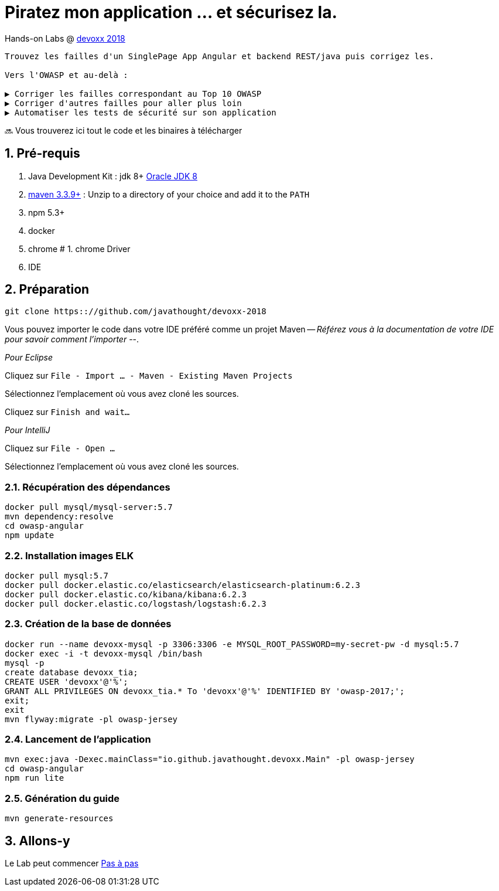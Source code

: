 = Piratez mon application ... et sécurisez la.

Hands-on Labs @ https://devoxx.fr[devoxx 2018]

----
Trouvez les failles d'un SinglePage App Angular et backend REST/java puis corrigez les.

Vers l'OWASP et au-delà :

▶️ Corriger les failles correspondant au Top 10 OWASP
▶️ Corriger d'autres failles pour aller plus loin
▶️ Automatiser les tests de sécurité sur son application
----

🔜 Vous trouverez ici tout le code et les binaires à télécharger

:numbered:

== Pré-requis

1. Java Development Kit : jdk 8+ http://www.oracle.com/technetwork/java/javase/downloads/jdk8-downloads-2133151.html[Oracle JDK 8]
1. https://maven.apache.org/download.cgi[maven 3.3.9+] : Unzip to a directory of your choice and add it to the `PATH`
1. npm 5.3+
1. docker
1. chrome
# 1. chrome Driver
1. IDE

== Préparation

----
git clone https:://github.com/javathought/devoxx-2018
----

Vous pouvez importer le code dans votre IDE préféré comme un projet Maven -- __Référez vous à la documentation de votre IDE pour savoir comment l'importer__ --.

_Pour Eclipse_

Cliquez sur `File - Import …​ - Maven - Existing Maven Projects`

Sélectionnez l'emplacement où vous avez cloné les sources.

Cliquez sur `Finish and wait…​`

_Pour IntelliJ_

Cliquez sur `File - Open …​`

Sélectionnez l'emplacement où vous avez cloné les sources.


=== Récupération des dépendances

----
docker pull mysql/mysql-server:5.7
mvn dependency:resolve
cd owasp-angular
npm update
----

=== Installation images ELK

----
docker pull mysql:5.7
docker pull docker.elastic.co/elasticsearch/elasticsearch-platinum:6.2.3
docker pull docker.elastic.co/kibana/kibana:6.2.3
docker pull docker.elastic.co/logstash/logstash:6.2.3
----

=== Création de la base de données

----
docker run --name devoxx-mysql -p 3306:3306 -e MYSQL_ROOT_PASSWORD=my-secret-pw -d mysql:5.7
docker exec -i -t devoxx-mysql /bin/bash
mysql -p
create database devoxx_tia;
CREATE USER 'devoxx'@'%';
GRANT ALL PRIVILEGES ON devoxx_tia.* To 'devoxx'@'%' IDENTIFIED BY 'owasp-2017;';
exit;
exit
mvn flyway:migrate -pl owasp-jersey
----

=== Lancement de l'application

----
mvn exec:java -Dexec.mainClass="io.github.javathought.devoxx.Main" -pl owasp-jersey
cd owasp-angular
npm run lite
----

=== Génération du guide

----
mvn generate-resources
----



== Allons-y

Le Lab peut commencer
link:steps.html[Pas à pas]

